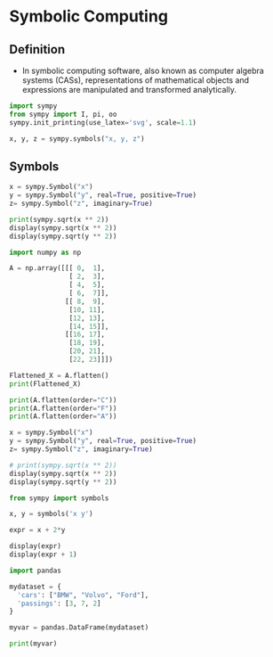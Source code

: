 #+STARTUP: content
#+PROPERTY: header-args:jupyter-python :session mysession
* Symbolic Computing
** Definition
- In symbolic computing software, also known as computer algebra systems (CASs), representations of mathematical objects and expressions are manipulated and transformed analytically.

#+BEGIN_SRC jupyter-python
import sympy
from sympy import I, pi, oo
sympy.init_printing(use_latex='svg', scale=1.1)

x, y, z = sympy.symbols("x, y, z")
#+END_SRC

#+RESULTS:

** Symbols
#+BEGIN_SRC jupyter-python 
x = sympy.Symbol("x")
y = sympy.Symbol("y", real=True, positive=True)
z= sympy.Symbol("z", imaginary=True)

print(sympy.sqrt(x ** 2))
display(sympy.sqrt(x ** 2))
display(sympy.sqrt(y ** 2))
#+END_SRC

#+RESULTS:
:RESULTS:
: sqrt(x**2)



[[file:./.ob-jupyter/5e9beccf2e2fa70c1f4f5f3dda7a545f88fb48e6.svg]]
[[file:./.ob-jupyter/2c0cb17298096fb53cdb904c8170504c9ada93bc.svg]]
:END:


#+BEGIN_SRC jupyter-python
import numpy as np

A = np.array([[[ 0,  1],
               [ 2,  3],
               [ 4,  5],
               [ 6,  7]],
              [[ 8,  9],
               [10, 11],
               [12, 13],
               [14, 15]],
              [[16, 17],
               [18, 19],
               [20, 21],
               [22, 23]]])

Flattened_X = A.flatten()
print(Flattened_X)

print(A.flatten(order="C"))
print(A.flatten(order="F"))
print(A.flatten(order="A"))
#+END_SRC

#+RESULTS:
: [ 0  1  2  3  4  5  6  7  8  9 10 11 12 13 14 15 16 17 18 19 20 21 22 23]
: [ 0  1  2  3  4  5  6  7  8  9 10 11 12 13 14 15 16 17 18 19 20 21 22 23]
: [ 0  8 16  2 10 18  4 12 20  6 14 22  1  9 17  3 11 19  5 13 21  7 15 23]
: [ 0  1  2  3  4  5  6  7  8  9 10 11 12 13 14 15 16 17 18 19 20 21 22 23]


#+BEGIN_SRC jupyter-python  
x = sympy.Symbol("x")
y = sympy.Symbol("y", real=True, positive=True)
z= sympy.Symbol("z", imaginary=True)

# print(sympy.sqrt(x ** 2))
display(sympy.sqrt(x ** 2))
display(sympy.sqrt(y ** 2))
#+END_SRC

#+RESULTS:
:RESULTS:
[[file:./.ob-jupyter/5e9beccf2e2fa70c1f4f5f3dda7a545f88fb48e6.svg]]
[[file:./.ob-jupyter/2c0cb17298096fb53cdb904c8170504c9ada93bc.svg]]
:END:


#+BEGIN_SRC jupyter-python  
from sympy import symbols

x, y = symbols('x y')

expr = x + 2*y

display(expr)
display(expr + 1)
#+END_SRC

#+RESULTS:
:RESULTS:
[[file:./.ob-jupyter/6694947b0621abfe2ea28ba70bd826af574e6686.svg]]
[[file:./.ob-jupyter/c9288c96dccbdb39b732d4568864de9a79bb003e.svg]]
:END:


#+BEGIN_SRC jupyter-python  
import pandas

mydataset = {
  'cars': ["BMW", "Volvo", "Ford"],
  'passings': [3, 7, 2]
}

myvar = pandas.DataFrame(mydataset)

print(myvar) 
#+END_SRC

#+RESULTS:
#+begin_example
    cars  passings
0    BMW         3
1  Volvo         7
2   Ford         2
/tmp/ipykernel_14790/2673842222.py:1: DeprecationWarning: 
Pyarrow will become a required dependency of pandas in the next major release of pandas (pandas 3.0),
(to allow more performant data types, such as the Arrow string type, and better interoperability with other libraries)
but was not found to be installed on your system.
If this would cause problems for you,
please provide us feedback at https://github.com/pandas-dev/pandas/issues/54466
        
  import pandas
#+end_example


#+BEGIN_SRC jupyter-python  

#+END_SRC

